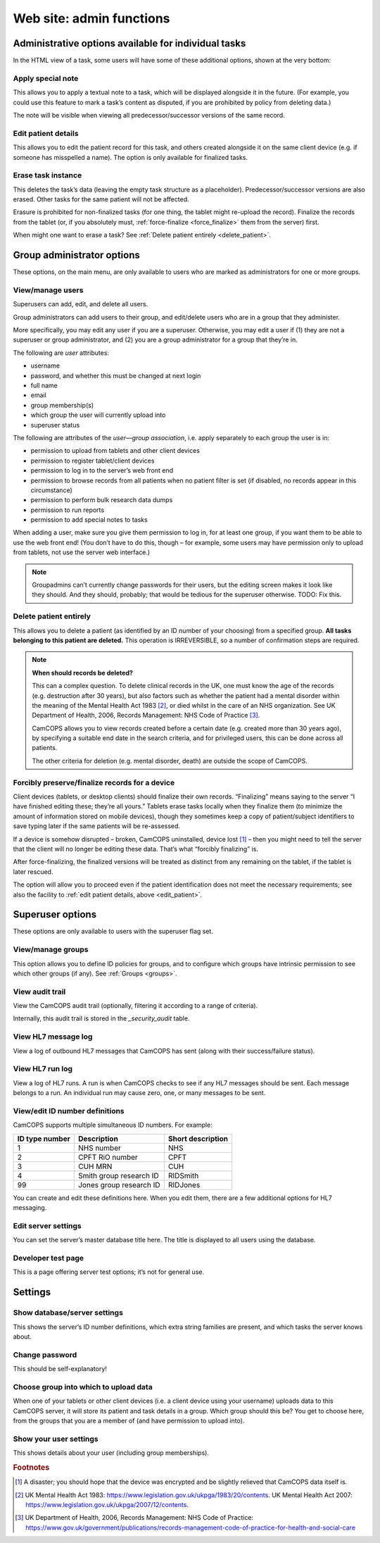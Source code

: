 ..  docs/source/server/server_front_end_admin.rst

..  Copyright (C) 2012-2018 Rudolf Cardinal (rudolf@pobox.com).
    .
    This file is part of CamCOPS.
    .
    CamCOPS is free software: you can redistribute it and/or modify
    it under the terms of the GNU General Public License as published by
    the Free Software Foundation, either version 3 of the License, or
    (at your option) any later version.
    .
    CamCOPS is distributed in the hope that it will be useful,
    but WITHOUT ANY WARRANTY; without even the implied warranty of
    MERCHANTABILITY or FITNESS FOR A PARTICULAR PURPOSE. See the
    GNU General Public License for more details.
    .
    You should have received a copy of the GNU General Public License
    along with CamCOPS. If not, see <http://www.gnu.org/licenses/>.

.. _website_admin:

Web site: admin functions
=========================

.. _task_admin:

Administrative options available for individual tasks
-----------------------------------------------------

In the HTML view of a task, some users will have some of these additional
options, shown at the very bottom:

Apply special note
~~~~~~~~~~~~~~~~~~

This allows you to apply a textual note to a task, which will be displayed
alongside it in the future. (For example, you could use this feature to mark a
task’s content as disputed, if you are prohibited by policy from deleting
data.)

The note will be visible when viewing all predecessor/successor versions of the
same record.

.. _edit_patient:

Edit patient details
~~~~~~~~~~~~~~~~~~~~

This allows you to edit the patient record for this task, and others created
alongside it on the same client device (e.g. if someone has misspelled a name).
The option is only available for finalized tasks.

Erase task instance
~~~~~~~~~~~~~~~~~~~

This deletes the task’s data (leaving the empty task structure as a
placeholder). Predecessor/successor versions are also erased. Other tasks for
the same patient will not be affected.

Erasure is prohibited for non-finalized tasks (for one thing, the tablet might
re-upload the record). Finalize the records from the tablet (or, if you
absolutely must, :ref:`force-finalize <force_finalize>` them from the server)
first.

When might one want to erase a task? See :ref:`Delete patient entirely
<delete_patient>`.

Group administrator options
---------------------------

These options, on the main menu, are only available to users who are marked as
administrators for one or more groups.

View/manage users
~~~~~~~~~~~~~~~~~

Superusers can add, edit, and delete all users.

Group administrators can add users to their group, and edit/delete users who
are in a group that they administer.

More specifically, you may edit any user if you are a superuser. Otherwise, you
may edit a user if (1) they are not a superuser or group administrator, and (2)
you are a group administrator for a group that they’re in.

The following are *user* attributes:

- username
- password, and whether this must be changed at next login
- full name
- email
- group membership(s)
- which group the user will currently upload into
- superuser status

The following are attributes of the *user—group association*, i.e. apply
separately to each group the user is in:

- permission to upload from tablets and other client devices
- permission to register tablet/client devices
- permission to log in to the server’s web front end
- permission to browse records from all patients when no patient filter is set
  (if disabled, no records appear in this circumstance)
- permission to perform bulk research data dumps
- permission to run reports
- permission to add special notes to tasks

When adding a user, make sure you give them permission to log in, for at least
one group, if you want them to be able to use the web front end! (You don’t
have to do this, though – for example, some users may have permission only to
upload from tablets, not use the server web interface.)

.. note::

    Groupadmins can’t currently change passwords for their users, but the
    editing screen makes it look like they should. And they should, probably;
    that would be tedious for the superuser otherwise. TODO: Fix this.

.. _delete_patient:

Delete patient entirely
~~~~~~~~~~~~~~~~~~~~~~~

This allows you to delete a patient (as identified by an ID number of your
choosing) from a specified group. **All tasks belonging to this patient are
deleted.** This operation is IRREVERSIBLE, so a number of confirmation steps
are required.

.. note::

    **When should records be deleted?**

    This can a complex question. To delete clinical records in the UK, one must
    know the age of the records (e.g. destruction after 30 years), but also
    factors such as whether the patient had a mental disorder within the
    meaning of the Mental Health Act 1983 [#mha]_, or died whilst in the care
    of an NHS organization. See UK Department of Health, 2006, Records
    Management: NHS Code of Practice [#nhsrecmancop]_.

    CamCOPS allows you to view records created before a certain date (e.g.
    created more than 30 years ago), by specifying a suitable end date in the
    search criteria, and for privileged users, this can be done across all
    patients.

    The other criteria for deletion (e.g. mental disorder, death) are outside
    the scope of CamCOPS.

.. _force_finalize:

Forcibly preserve/finalize records for a device
~~~~~~~~~~~~~~~~~~~~~~~~~~~~~~~~~~~~~~~~~~~~~~~

Client devices (tablets, or desktop clients) should finalize their own records.
“Finalizing” means saying to the server “I have finished editing these; they’re
all yours.” Tablets erase tasks locally when they finalize them (to minimize
the amount of information stored on mobile devices), though they sometimes keep
a copy of patient/subject identifiers to save typing later if the same patients
will be re-assessed.

If a device is somehow disrupted – broken, CamCOPS uninstalled, device lost
[#devicelost]_ – then you might need to tell the server that the client will no
longer be editing these data. That’s what “forcibly finalizing” is.

After force-finalizing, the finalized versions will be treated as distinct from
any remaining on the tablet, if the tablet is later rescued.

The option will allow you to proceed even if the patient identification does
not meet the necessary requirements; see also the facility to :ref:`edit
patient details, above <edit_patient>`.

Superuser options
-----------------

These options are only available to users with the superuser flag set.

.. _view_manage_groups:

View/manage groups
~~~~~~~~~~~~~~~~~~

This option allows you to define ID policies for groups, and to configure which
groups have intrinsic permission to see which other groups (if any). See
:ref:`Groups <groups>`.

View audit trail
~~~~~~~~~~~~~~~~

View the CamCOPS audit trail (optionally, filtering it according to a range of
criteria).

Internally, this audit trail is stored in the `_security_audit` table.

View HL7 message log
~~~~~~~~~~~~~~~~~~~~

View a log of outbound HL7 messages that CamCOPS has sent (along with their
success/failure status).

.. todo:: The HL7 implementation is currently disabled. This needs fixing.

View HL7 run log
~~~~~~~~~~~~~~~~

View a log of HL7 runs. A run is when CamCOPS checks to see if any HL7 messages
should be sent. Each message belongs to a run. An individual run may cause
zero, one, or many messages to be sent.

View/edit ID number definitions
~~~~~~~~~~~~~~~~~~~~~~~~~~~~~~~

CamCOPS supports multiple simultaneous ID numbers. For example:

=============== =========================== =================
ID type number  Description                 Short description
=============== =========================== =================
1               NHS number                  NHS
2               CPFT RiO number             CPFT
3               CUH MRN                     CUH
4               Smith group research ID     RIDSmith
99              Jones group research ID     RIDJones
=============== =========================== =================

You can create and edit these definitions here. When you edit them, there are a
few additional options for HL7 messaging.

Edit server settings
~~~~~~~~~~~~~~~~~~~~

You can set the server’s master database title here. The title is displayed to
all users using the database.

Developer test page
~~~~~~~~~~~~~~~~~~~

This is a page offering server test options; it’s not for general use.

Settings
--------

Show database/server settings
~~~~~~~~~~~~~~~~~~~~~~~~~~~~~

This shows the server’s ID number definitions, which extra string families are
present, and which tasks the server knows about.

Change password
~~~~~~~~~~~~~~~

This should be self-explanatory!

Choose group into which to upload data
~~~~~~~~~~~~~~~~~~~~~~~~~~~~~~~~~~~~~~

When one of your tablets or other client devices (i.e. a client device using
your username) uploads data to this CamCOPS server, it will store its patient
and task details in a group. Which group should this be? You get to choose
here, from the groups that you are a member of (and have permission to upload
into).

Show your user settings
~~~~~~~~~~~~~~~~~~~~~~~

This shows details about your user (including group memberships).


.. rubric:: Footnotes

.. [#devicelost]
    A disaster; you should hope that the device was encrypted and be slightly
    relieved that CamCOPS data itself is.

.. [#mha]
    UK Mental Health Act 1983:
    https://www.legislation.gov.uk/ukpga/1983/20/contents. UK Mental Health Act
    2007: https://www.legislation.gov.uk/ukpga/2007/12/contents.

.. [#nhsrecmancop]
    UK Department of Health, 2006, Records Management: NHS Code of Practice:
    https://www.gov.uk/government/publications/records-management-code-of-practice-for-health-and-social-care

